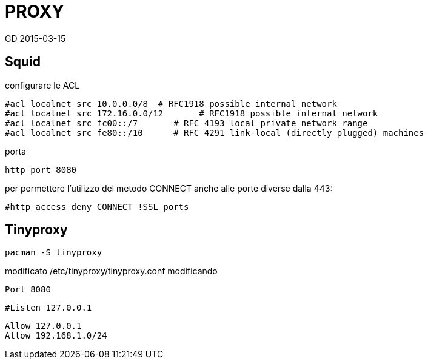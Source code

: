 = PROXY
GD 2015-03-15

== Squid

configurare le ACL

	#acl localnet src 10.0.0.0/8  # RFC1918 possible internal network
	#acl localnet src 172.16.0.0/12       # RFC1918 possible internal network
	#acl localnet src fc00::/7       # RFC 4193 local private network range
	#acl localnet src fe80::/10      # RFC 4291 link-local (directly plugged) machines

porta 

	http_port 8080
	
per permettere l'utilizzo del metodo CONNECT anche alle porte diverse dalla 443:

	#http_access deny CONNECT !SSL_ports

== Tinyproxy

	pacman -S tinyproxy
	
modificato /etc/tinyproxy/tinyproxy.conf modificando 

	Port 8080
	
	#Listen 127.0.0.1

	Allow 127.0.0.1
	Allow 192.168.1.0/24
